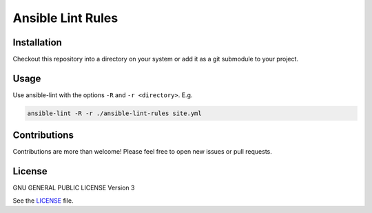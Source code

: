 ==================
Ansible Lint Rules
==================


Installation
============
Checkout this repository into a directory on your system or add it as a git
submodule to your project.


Usage
=====
Use ansible-lint with the options ``-R`` and ``-r <directory>``. E.g.

.. code-block:: Bash

  ansible-lint -R -r ./ansible-lint-rules site.yml


Contributions
=============
Contributions are more than welcome! Please feel free to open new issues or
pull requests.


License
=======
GNU GENERAL PUBLIC LICENSE Version 3

See the `LICENSE`_ file.


.. _LICENSE: LICENSE


.. vim: set ft=rst sw=2 ts=2 et wrap tw=76:
